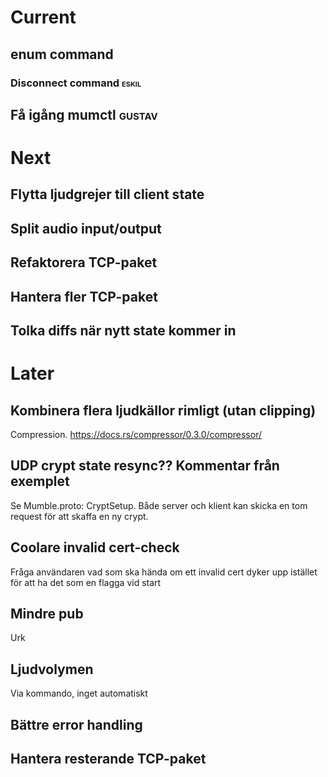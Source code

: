 * Current
** enum command
*** Disconnect command :eskil:
** Få igång mumctl :gustav:

* Next
** Flytta ljudgrejer till client state
** Split audio input/output
** Refaktorera TCP-paket
** Hantera fler TCP-paket
** Tolka diffs när nytt state kommer in

* Later
** Kombinera flera ljudkällor rimligt (utan clipping)
Compression. https://docs.rs/compressor/0.3.0/compressor/
** UDP crypt state resync?? Kommentar från exemplet
Se Mumble.proto: CryptSetup. Både server och klient kan skicka en tom request
för att skaffa en ny crypt.
** Coolare invalid cert-check
Fråga användaren vad som ska hända om ett invalid cert dyker upp istället för
att ha det som en flagga vid start
** Mindre pub
Urk
** Ljudvolymen
Via kommando, inget automatiskt
** Bättre error handling
** Hantera resterande TCP-paket
